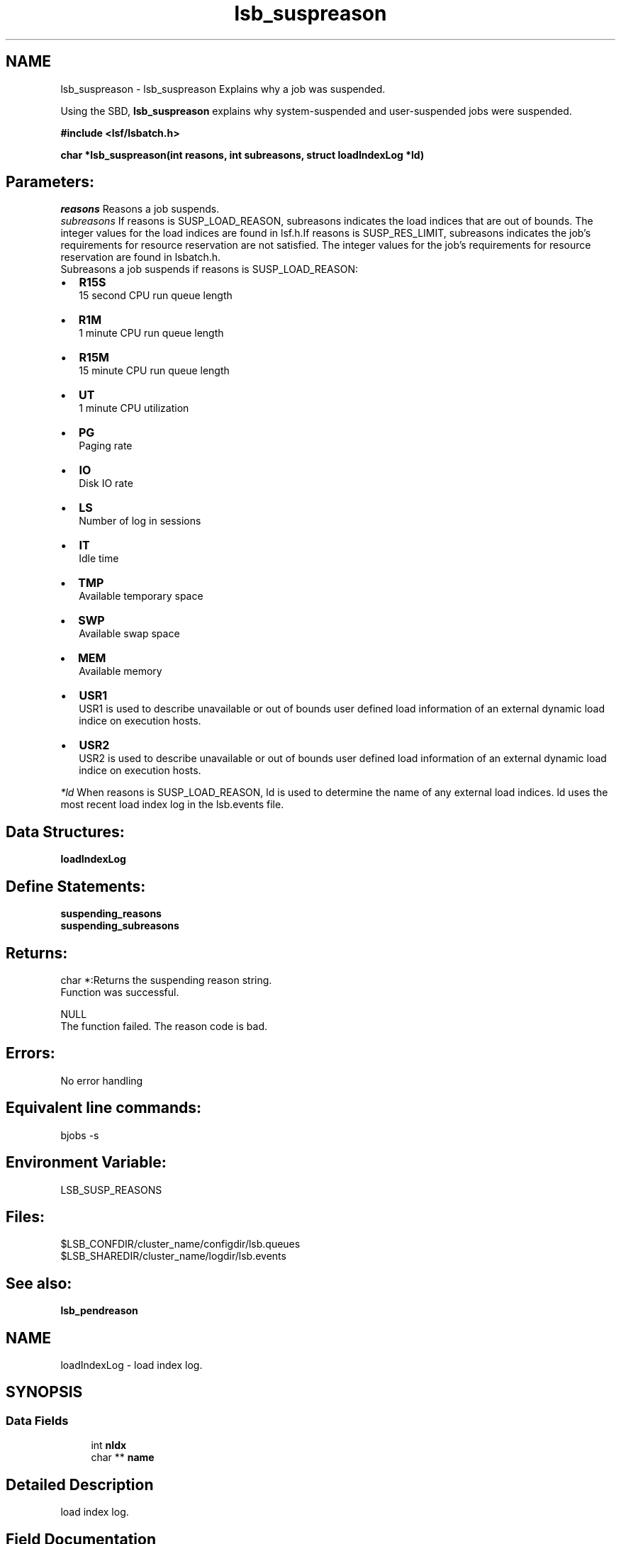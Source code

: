.TH "lsb_suspreason" 3 "3 Sep 2009" "Version 7.0" "Platform LSF 7.0.6 C API Reference" \" -*- nroff -*-
.ad l
.nh
.SH NAME
lsb_suspreason \- lsb_suspreason 
Explains why a job was suspended.
.PP
Using the SBD, \fBlsb_suspreason\fP explains why system-suspended and user-suspended jobs were suspended.
.PP
\fB#include <lsf/lsbatch.h>\fP
.PP
\fB char *lsb_suspreason(int reasons, int subreasons, struct \fBloadIndexLog\fP *ld)\fP
.PP
.SH "Parameters:"
\fIreasons\fP Reasons a job suspends. 
.br
\fIsubreasons\fP If reasons is SUSP_LOAD_REASON, subreasons indicates the load indices that are out of bounds. The integer values for the load indices are found in lsf.h.If reasons is SUSP_RES_LIMIT, subreasons indicates the job's requirements for resource reservation are not satisfied. The integer values for the job's requirements for resource reservation are found in lsbatch.h. 
.br
 Subreasons a job suspends if reasons is SUSP_LOAD_REASON:
.IP "\(bu" 2
\fBR15S\fP 
.br
 15 second CPU run queue length
.IP "\(bu" 2
\fBR1M\fP 
.br
 1 minute CPU run queue length
.IP "\(bu" 2
\fBR15M\fP 
.br
 15 minute CPU run queue length
.IP "\(bu" 2
\fBUT\fP 
.br
 1 minute CPU utilization
.IP "\(bu" 2
\fBPG\fP 
.br
 Paging rate
.IP "\(bu" 2
\fBIO\fP 
.br
 Disk IO rate
.IP "\(bu" 2
\fBLS\fP 
.br
 Number of log in sessions
.IP "\(bu" 2
\fBIT\fP 
.br
 Idle time
.IP "\(bu" 2
\fBTMP\fP 
.br
 Available temporary space
.IP "\(bu" 2
\fBSWP\fP 
.br
 Available swap space
.IP "\(bu" 2
\fBMEM\fP 
.br
 Available memory
.IP "\(bu" 2
\fBUSR1\fP 
.br
 USR1 is used to describe unavailable or out of bounds user defined load information of an external dynamic load indice on execution hosts.
.IP "\(bu" 2
\fBUSR2\fP 
.br
 USR2 is used to describe unavailable or out of bounds user defined load information of an external dynamic load indice on execution hosts.
.PP
.br
\fI*ld\fP When reasons is SUSP_LOAD_REASON, ld is used to determine the name of any external load indices. ld uses the most recent load index log in the lsb.events file.
.PP
.SH "Data Structures:" 
.PP
\fBloadIndexLog\fP
.PP
.SH "Define Statements:" 
.PP
\fBsuspending_reasons\fP 
.br
\fBsuspending_subreasons\fP
.PP
.SH "Returns:"
char *:Returns the suspending reason string. 
.br
 Function was successful. 
.PP
NULL 
.br
 The function failed. The reason code is bad.
.PP
.SH "Errors:" 
.PP
No error handling
.PP
.SH "Equivalent line commands:" 
.PP
bjobs -s
.PP
.SH "Environment Variable:" 
.PP
LSB_SUSP_REASONS
.PP
.SH "Files:" 
.PP
$LSB_CONFDIR/cluster_name/configdir/lsb.queues 
.br
$LSB_SHAREDIR/cluster_name/logdir/lsb.events
.PP
.SH "See also:"
\fBlsb_pendreason\fP 
.PP

.ad l
.nh
.SH NAME
loadIndexLog \- load index log.  

.PP
.SH SYNOPSIS
.br
.PP
.SS "Data Fields"

.in +1c
.ti -1c
.RI "int \fBnIdx\fP"
.br
.ti -1c
.RI "char ** \fBname\fP"
.br
.in -1c
.SH "Detailed Description"
.PP 
load index log. 
.SH "Field Documentation"
.PP 
.SS "int \fBloadIndexLog::nIdx\fP"
.PP
The number of load indices. 
.PP
.SS "char** \fBloadIndexLog::name\fP"
.PP
The array of load index names. 
.PP


.ad l
.nh
.SH NAME
suspending_reasons \- suspending_reasons is part of pending_reasons  

.PP
.SS "Defines"

.in +1c
.ti -1c
.RI "#define \fBSUSP_USER_REASON\fP   0x00000000"
.br
.ti -1c
.RI "#define \fBSUSP_USER_RESUME\fP   0x00000001"
.br
.ti -1c
.RI "#define \fBSUSP_USER_STOP\fP   0x00000002"
.br
.ti -1c
.RI "#define \fBSUSP_QUEUE_REASON\fP   0x00000004"
.br
.ti -1c
.RI "#define \fBSUSP_QUEUE_WINDOW\fP   0x00000008"
.br
.ti -1c
.RI "#define \fBSUSP_RESCHED_PREEMPT\fP   0x00000010"
.br
.ti -1c
.RI "#define \fBSUSP_HOST_LOCK\fP   0x00000020"
.br
.ti -1c
.RI "#define \fBSUSP_LOAD_REASON\fP   0x00000040"
.br
.ti -1c
.RI "#define \fBSUSP_MBD_PREEMPT\fP   0x00000080"
.br
.ti -1c
.RI "#define \fBSUSP_SBD_PREEMPT\fP   0x00000100"
.br
.ti -1c
.RI "#define \fBSUSP_QUE_STOP_COND\fP   0x00000200"
.br
.ti -1c
.RI "#define \fBSUSP_QUE_RESUME_COND\fP   0x00000400"
.br
.ti -1c
.RI "#define \fBSUSP_PG_IT\fP   0x00000800"
.br
.ti -1c
.RI "#define \fBSUSP_REASON_RESET\fP   0x00001000"
.br
.ti -1c
.RI "#define \fBSUSP_LOAD_UNAVAIL\fP   0x00002000"
.br
.ti -1c
.RI "#define \fBSUSP_ADMIN_STOP\fP   0x00004000"
.br
.ti -1c
.RI "#define \fBSUSP_RES_RESERVE\fP   0x00008000"
.br
.ti -1c
.RI "#define \fBSUSP_MBD_LOCK\fP   0x00010000"
.br
.ti -1c
.RI "#define \fBSUSP_RES_LIMIT\fP   0x00020000"
.br
.ti -1c
.RI "#define \fBSUSP_SBD_STARTUP\fP   0x00040000"
.br
.ti -1c
.RI "#define \fBSUSP_HOST_LOCK_MASTER\fP   0x00080000"
.br
.ti -1c
.RI "#define \fBSUSP_HOST_RSVACTIVE\fP   0x00100000"
.br
.ti -1c
.RI "#define \fBSUSP_DETAILED_SUBREASON\fP   0x00200000"
.br
.ti -1c
.RI "#define \fBSUSP_GLB_LICENSE_PREEMPT\fP   0x00400000"
.br
.ti -1c
.RI "#define \fBSUSP_CRAYX1_POSTED\fP   0x00800000"
.br
.ti -1c
.RI "#define \fBSUSP_ADVRSV_EXPIRED\fP   0x01000000"
.br
.in -1c
.SH "Detailed Description"
.PP 
suspending_reasons is part of pending_reasons 
.SH "Define Documentation"
.PP 
.SS "#define SUSP_USER_REASON   0x00000000"
.PP
Virtual code. 
.PP
Not a reason 
.SS "#define SUSP_USER_RESUME   0x00000001"
.PP
The job is waiting to be re-scheduled after being resumed by the user. 
.PP

.SS "#define SUSP_USER_STOP   0x00000002"
.PP
The user suspended the job. 
.PP

.SS "#define SUSP_QUEUE_REASON   0x00000004"
.PP
Virtual code. 
.PP
Not a reason 
.SS "#define SUSP_QUEUE_WINDOW   0x00000008"
.PP
The run window of the queue is closed. 
.PP

.SS "#define SUSP_RESCHED_PREEMPT   0x00000010"
.PP
Suspended after preemption. 
.PP
The system needs to re-allocate CPU utilization by job priority. 
.SS "#define SUSP_HOST_LOCK   0x00000020"
.PP
The LSF administrator has locked the execution host. 
.PP

.SS "#define SUSP_LOAD_REASON   0x00000040"
.PP
A load index exceeds its threshold. 
.PP
The subreasons field indicates which indices. 
.SS "#define SUSP_MBD_PREEMPT   0x00000080"
.PP
The job was preempted by mbatchd because of a higher priorty job. 
.PP

.SS "#define SUSP_SBD_PREEMPT   0x00000100"
.PP
Preempted by sbatchd. 
.PP
The job limit of the host/user has been reached. 
.SS "#define SUSP_QUE_STOP_COND   0x00000200"
.PP
The suspend conditions of the queue, as specified by the STOP_COND parameter in lsb.queues, are true. 
.PP

.SS "#define SUSP_QUE_RESUME_COND   0x00000400"
.PP
The resume conditions of the queue, as specified by the RESUME_COND parameter in lsb.queues, are false. 
.PP

.SS "#define SUSP_PG_IT   0x00000800"
.PP
The job was suspended due to the paging rate and the host is not idle yet. 
.PP

.SS "#define SUSP_REASON_RESET   0x00001000"
.PP
Resets the previous reason. 
.PP

.SS "#define SUSP_LOAD_UNAVAIL   0x00002000"
.PP
Load information on the execution hosts is unavailable. 
.PP

.SS "#define SUSP_ADMIN_STOP   0x00004000"
.PP
The job was suspened by root or the LSF administrator. 
.PP

.SS "#define SUSP_RES_RESERVE   0x00008000"
.PP
The job is terminated due to resource limit. 
.PP

.SS "#define SUSP_MBD_LOCK   0x00010000"
.PP
The job is locked by the mbatchd. 
.PP

.SS "#define SUSP_RES_LIMIT   0x00020000"
.PP
The job's requirements for resource reservation are not satisfied. 
.PP

.SS "#define SUSP_SBD_STARTUP   0x00040000"
.PP
The job is suspended while the sbatchd is restarting. 
.PP

.SS "#define SUSP_HOST_LOCK_MASTER   0x00080000"
.PP
The execution host is locked by the master LIM. 
.PP

.SS "#define SUSP_HOST_RSVACTIVE   0x00100000"
.PP
An advance reservation using the host is active. 
.PP
.SS "#define SUSP_DETAILED_SUBREASON   0x00200000"
.PP
There is a detailed reason in the subreason field. 
.PP
.SS "#define SUSP_GLB_LICENSE_PREEMPT   0x00400000"
.PP
The job is preempted by glb. 
.PP
.SS "#define SUSP_CRAYX1_POSTED   0x00800000"
.PP
Job not placed by Cray X1 psched. 
.PP
.SS "#define SUSP_ADVRSV_EXPIRED   0x01000000"
.PP
Job suspended when its advance reservation expired. 
.PP
.ad l
.nh
.SH NAME
suspending_subreasons \- suspending_subreasons has the following options:  

.PP
.SS "Defines"

.in +1c
.ti -1c
.RI "#define \fBSUB_REASON_RUNLIMIT\fP   0x00000001"
.br
.ti -1c
.RI "#define \fBSUB_REASON_DEADLINE\fP   0x00000002"
.br
.ti -1c
.RI "#define \fBSUB_REASON_PROCESSLIMIT\fP   0x00000004"
.br
.ti -1c
.RI "#define \fBSUB_REASON_CPULIMIT\fP   0x00000008"
.br
.ti -1c
.RI "#define \fBSUB_REASON_MEMLIMIT\fP   0x00000010"
.br
.ti -1c
.RI "#define \fBSUB_REASON_THREADLIMIT\fP   0x00000020"
.br
.ti -1c
.RI "#define \fBSUB_REASON_SWAPLIMIT\fP   0x00000040"
.br
.ti -1c
.RI "#define \fBSUB_REASON_CRAYX1_ACCOUNTID\fP   0x00000001"
.br
.ti -1c
.RI "#define \fBSUB_REASON_CRAYX1_ATTRIBUTE\fP   0x00000002"
.br
.ti -1c
.RI "#define \fBSUB_REASON_CRAYX1_BLOCKED\fP   0x00000004"
.br
.ti -1c
.RI "#define \fBSUB_REASON_CRAYX1_RESTART\fP   0x00000008"
.br
.ti -1c
.RI "#define \fBSUB_REASON_CRAYX1_DEPTH\fP   0x00000010"
.br
.ti -1c
.RI "#define \fBSUB_REASON_CRAYX1_GID\fP   0x00000020"
.br
.ti -1c
.RI "#define \fBSUB_REASON_CRAYX1_GASID\fP   0x00000040"
.br
.ti -1c
.RI "#define \fBSUB_REASON_CRAYX1_HARDLABEL\fP   0x00000080"
.br
.ti -1c
.RI "#define \fBSUB_REASON_CRAYX1_LIMIT\fP   0x00000100"
.br
.ti -1c
.RI "#define \fBSUB_REASON_CRAYX1_MEMORY\fP   0x00000200"
.br
.ti -1c
.RI "#define \fBSUB_REASON_CRAYX1_SOFTLABEL\fP   0x00000400"
.br
.ti -1c
.RI "#define \fBSUB_REASON_CRAYX1_SIZE\fP   0x00000800"
.br
.ti -1c
.RI "#define \fBSUB_REASON_CRAYX1_TIME\fP   0x00001000"
.br
.ti -1c
.RI "#define \fBSUB_REASON_CRAYX1_UID\fP   0x00002000"
.br
.ti -1c
.RI "#define \fBSUB_REASON_CRAYX1_WIDTH\fP   0x00004000"
.br
.in -1c
.SH "Detailed Description"
.PP 
suspending_subreasons has the following options: 
.SH "Define Documentation"
.PP 
.SS "#define SUB_REASON_RUNLIMIT   0x00000001"
.PP
Sub reason of SUSP_RES_LIMIT: RUNLIMIT is reached. 
.PP

.SS "#define SUB_REASON_DEADLINE   0x00000002"
.PP
Sub reason of SUSP_RES_LIMIT: DEADLINE is reached. 
.PP

.SS "#define SUB_REASON_PROCESSLIMIT   0x00000004"
.PP
Sub reason of SUSP_RES_LIMIT: PROCESSLIMIT is reached. 
.PP

.SS "#define SUB_REASON_CPULIMIT   0x00000008"
.PP
Sub reason of SUSP_RES_LIMIT: CPULIMIT is reached. 
.PP

.SS "#define SUB_REASON_MEMLIMIT   0x00000010"
.PP
Sub reason of SUSP_RES_LIMIT: MEMLIMIT is reached. 
.PP

.SS "#define SUB_REASON_THREADLIMIT   0x00000020"
.PP
Sub reason of SUSP_RES_LIMIT: THREADLIMIT is reached. 
.PP

.SS "#define SUB_REASON_SWAPLIMIT   0x00000040"
.PP
Sub reason of SUSP_RES_LIMIT: SWAPLIMIT is reached. 
.PP

.SS "#define SUB_REASON_CRAYX1_ACCOUNTID   0x00000001"
.PP
Account ID does not match those allowed by the gate. 
.PP
.SS "#define SUB_REASON_CRAYX1_ATTRIBUTE   0x00000002"
.PP
Attribute does not match those allowed by the gate. 
.PP
.SS "#define SUB_REASON_CRAYX1_BLOCKED   0x00000004"
.PP
Blocked by one or more gates. 
.PP
.SS "#define SUB_REASON_CRAYX1_RESTART   0x00000008"
.PP
Application is in the process of being restarted and it is under the control of CPR. 
.PP
.SS "#define SUB_REASON_CRAYX1_DEPTH   0x00000010"
.PP
Depth does not match those allowed by the gate. 
.PP
.SS "#define SUB_REASON_CRAYX1_GID   0x00000020"
.PP
GID does not match those allowed by the gate. 
.PP
.SS "#define SUB_REASON_CRAYX1_GASID   0x00000040"
.PP
No GASID is available. 
.PP
.SS "#define SUB_REASON_CRAYX1_HARDLABEL   0x00000080"
.PP
Hard label does not match those allowed by the gate. 
.PP
.SS "#define SUB_REASON_CRAYX1_LIMIT   0x00000100"
.PP
Limit exceeded in regions or domains. 
.PP
.SS "#define SUB_REASON_CRAYX1_MEMORY   0x00000200"
.PP
Memory size does not match those allowed by the gate. 
.PP
.SS "#define SUB_REASON_CRAYX1_SOFTLABEL   0x00000400"
.PP
Soft label does not match those allowed by the gate. 
.PP
.SS "#define SUB_REASON_CRAYX1_SIZE   0x00000800"
.PP
Size gate (width times depth larger than gate allows). 
.PP
.SS "#define SUB_REASON_CRAYX1_TIME   0x00001000"
.PP
Time limit does not match those allowed by the gate. 
.PP
.SS "#define SUB_REASON_CRAYX1_UID   0x00002000"
.PP
UID does not match those allowed by the gate. 
.PP
.SS "#define SUB_REASON_CRAYX1_WIDTH   0x00004000"
.PP
Width does not match those allowed by the gate. 
.PP
.SH "Author"
.PP 
Generated automatically by Doxygen for Platform LSF 7.0.6 C API Reference from the source code.
